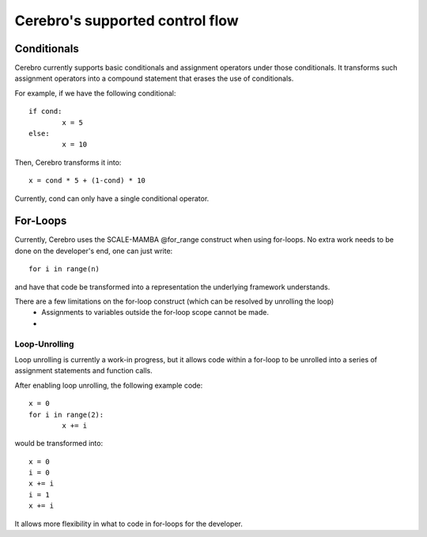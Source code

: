 **************************************************
Cerebro's supported control flow
**************************************************



Conditionals
################

Cerebro currently supports basic conditionals and assignment operators under those conditionals.
It transforms such assignment operators into a compound statement that erases the use of conditionals.

For example, if we have the following conditional:
::
	if cond:
		x = 5
	else:
		x = 10

Then, Cerebro transforms it into:
::
	x = cond * 5 + (1-cond) * 10

Currently, cond can only have a single conditional operator.







For-Loops
################

Currently, Cerebro uses the SCALE-MAMBA @for_range construct when using for-loops. 
No extra work needs to be done on the developer's end, one can just write::
	for i in range(n)
and have that code be transformed into a representation the underlying framework understands.

There are a few limitations on the for-loop construct (which can be resolved by unrolling the loop)
	* Assignments to variables outside the for-loop scope cannot be made.
	* 







Loop-Unrolling
**********************

Loop unrolling is currently a work-in progress, but it allows code within a for-loop to be unrolled into a series of assignment statements and function calls.

After enabling loop unrolling, the following example code:
::
	x = 0
	for i in range(2):
		x += i
would be transformed into:
::
	x = 0
	i = 0
	x += i
	i = 1
	x += i

It allows more flexibility in what to code in for-loops for the developer.
